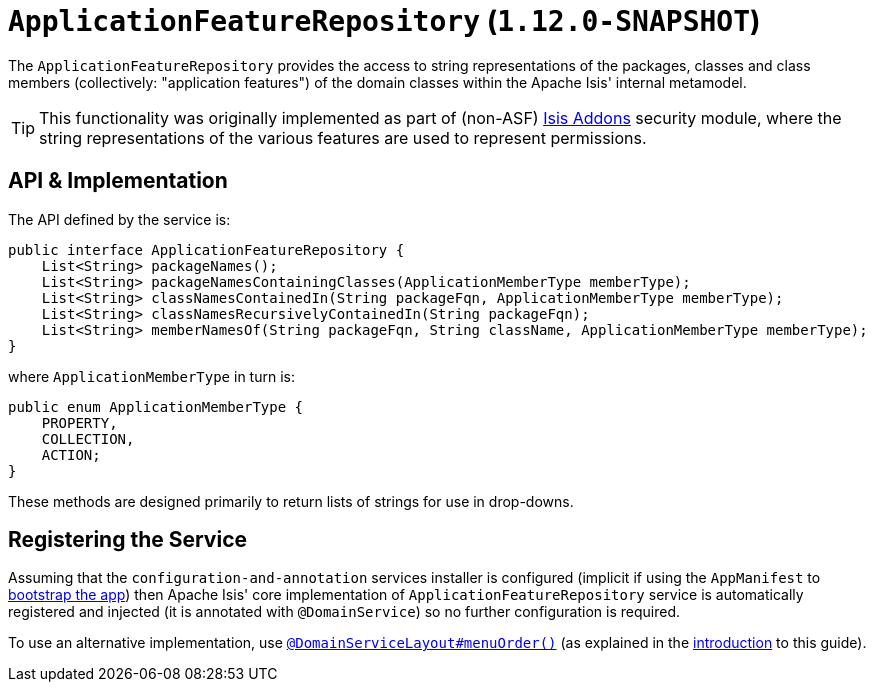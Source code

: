 [[_rgsvc_api_ApplicationFeatureRepository]]
= `ApplicationFeatureRepository` (`1.12.0-SNAPSHOT`)
:Notice: Licensed to the Apache Software Foundation (ASF) under one or more contributor license agreements. See the NOTICE file distributed with this work for additional information regarding copyright ownership. The ASF licenses this file to you under the Apache License, Version 2.0 (the "License"); you may not use this file except in compliance with the License. You may obtain a copy of the License at. http://www.apache.org/licenses/LICENSE-2.0 . Unless required by applicable law or agreed to in writing, software distributed under the License is distributed on an "AS IS" BASIS, WITHOUT WARRANTIES OR  CONDITIONS OF ANY KIND, either express or implied. See the License for the specific language governing permissions and limitations under the License.
:_basedir: ../
:_imagesdir: images/



The `ApplicationFeatureRepository` provides the access to string representations of the packages, classes and
class members (collectively: "application features") of the domain classes within the Apache Isis' internal metamodel.

[TIP]
====
This functionality was originally implemented as part of (non-ASF) link:http://isisaddons.org[Isis Addons] security
module, where the string representations of the various features are used to represent permissions.
====


== API & Implementation

The API defined by the service is:

[source,java]
----
public interface ApplicationFeatureRepository {
    List<String> packageNames();
    List<String> packageNamesContainingClasses(ApplicationMemberType memberType);
    List<String> classNamesContainedIn(String packageFqn, ApplicationMemberType memberType);
    List<String> classNamesRecursivelyContainedIn(String packageFqn);
    List<String> memberNamesOf(String packageFqn, String className, ApplicationMemberType memberType);
}
----

where `ApplicationMemberType` in turn is:

[source,java]
----
public enum ApplicationMemberType {
    PROPERTY,
    COLLECTION,
    ACTION;
}
----

These methods are designed primarily to return lists of strings for use in drop-downs.




== Registering the Service

Assuming that the `configuration-and-annotation` services installer is configured (implicit if using the
`AppManifest` to xref:rgcms.adoc#_rgcms_classes_AppManifest-bootstrapping[bootstrap the app]) then Apache Isis' core
implementation of `ApplicationFeatureRepository` service is automatically registered and injected (it is annotated with
`@DomainService`) so no further configuration is required.

To use an alternative implementation, use
xref:rgant.adoc#_rgant-DomainServiceLayout_menuOrder[`@DomainServiceLayout#menuOrder()`] (as explained
in the xref:rgsvc.adoc#_rgsvc_intro_overriding-the-services[introduction] to this guide).
